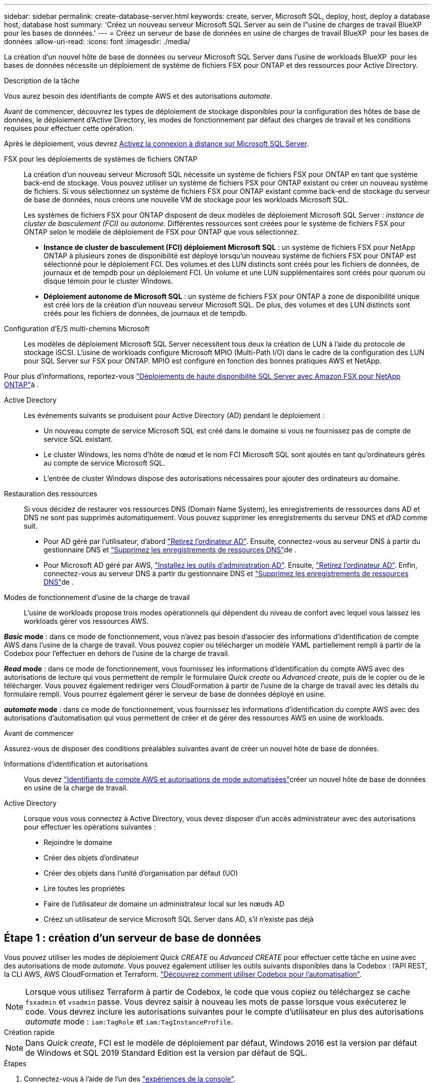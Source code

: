 ---
sidebar: sidebar 
permalink: create-database-server.html 
keywords: create, server, Microsoft SQL, deploy, host, deploy a database host, database host 
summary: 'Créez un nouveau serveur Microsoft SQL Server au sein de l"usine de charges de travail BlueXP  pour les bases de données.' 
---
= Créez un serveur de base de données en usine de charges de travail BlueXP  pour les bases de données
:allow-uri-read: 
:icons: font
:imagesdir: ./media/


[role="lead"]
La création d'un nouvel hôte de base de données ou serveur Microsoft SQL Server dans l'usine de workloads BlueXP  pour les bases de données nécessite un déploiement de système de fichiers FSX pour ONTAP et des ressources pour Active Directory.

.Description de la tâche
Vous aurez besoin des identifiants de compte AWS et des autorisations _automate_.

Avant de commencer, découvrez les types de déploiement de stockage disponibles pour la configuration des hôtes de base de données, le déploiement d'Active Directory, les modes de fonctionnement par défaut des charges de travail et les conditions requises pour effectuer cette opération.

Après le déploiement, vous devrez <<Étape 2 : activez la connexion à distance sur Microsoft SQL Server,Activez la connexion à distance sur Microsoft SQL Server>>.

FSX pour les déploiements de systèmes de fichiers ONTAP:: La création d'un nouveau serveur Microsoft SQL nécessite un système de fichiers FSX pour ONTAP en tant que système back-end de stockage. Vous pouvez utiliser un système de fichiers FSX pour ONTAP existant ou créer un nouveau système de fichiers. Si vous sélectionnez un système de fichiers FSX pour ONTAP existant comme back-end de stockage du serveur de base de données, nous créons une nouvelle VM de stockage pour les workloads Microsoft SQL.
+
--
Les systèmes de fichiers FSX pour ONTAP disposent de deux modèles de déploiement Microsoft SQL Server : _instance de cluster de basculement (FCI)_ ou _autonome_. Différentes ressources sont créées pour le système de fichiers FSX pour ONTAP selon le modèle de déploiement de FSX pour ONTAP que vous sélectionnez.

* *Instance de cluster de basculement (FCI) déploiement Microsoft SQL* : un système de fichiers FSX pour NetApp ONTAP à plusieurs zones de disponibilité est déployé lorsqu'un nouveau système de fichiers FSX pour ONTAP est sélectionné pour le déploiement FCI. Des volumes et des LUN distincts sont créés pour les fichiers de données, de journaux et de tempdb pour un déploiement FCI. Un volume et une LUN supplémentaires sont créés pour quorum ou disque témoin pour le cluster Windows.
* *Déploiement autonome de Microsoft SQL* : un système de fichiers FSX pour ONTAP à zone de disponibilité unique est créé lors de la création d'un nouveau serveur Microsoft SQL. De plus, des volumes et des LUN distincts sont créés pour les fichiers de données, de journaux et de tempdb.


--
Configuration d'E/S multi-chemins Microsoft:: Les modèles de déploiement Microsoft SQL Server nécessitent tous deux la création de LUN à l'aide du protocole de stockage iSCSI. L'usine de workloads configure Microsoft MPIO (Multi-Path I/O) dans le cadre de la configuration des LUN pour SQL Server sur FSX pour ONTAP. MPIO est configuré en fonction des bonnes pratiques AWS et NetApp.


Pour plus d'informations, reportez-vous link:https://aws.amazon.com/blogs/modernizing-with-aws/sql-server-high-availability-amazon-fsx-for-netapp-ontap/["Déploiements de haute disponibilité SQL Server avec Amazon FSX pour NetApp ONTAP"^]à .

Active Directory:: Les événements suivants se produisent pour Active Directory (AD) pendant le déploiement :
+
--
* Un nouveau compte de service Microsoft SQL est créé dans le domaine si vous ne fournissez pas de compte de service SQL existant.
* Le cluster Windows, les noms d'hôte de nœud et le nom FCI Microsoft SQL sont ajoutés en tant qu'ordinateurs gérés au compte de service Microsoft SQL.
* L'entrée de cluster Windows dispose des autorisations nécessaires pour ajouter des ordinateurs au domaine.


--
Restauration des ressources:: Si vous décidez de restaurer vos ressources DNS (Domain Name System), les enregistrements de ressources dans AD et DNS ne sont pas supprimés automatiquement. Vous pouvez supprimer les enregistrements du serveur DNS et d'AD comme suit.
+
--
* Pour AD géré par l'utilisateur, d'abord link:https://learn.microsoft.com/en-us/powershell/module/activedirectory/remove-adcomputer?view=windowsserver2022-ps["Retirez l'ordinateur AD"^]. Ensuite, connectez-vous au serveur DNS à partir du gestionnaire DNS et link:https://learn.microsoft.com/en-us/windows-server/networking/technologies/ipam/delete-dns-resource-records["Supprimez les enregistrements de ressources DNS"^]de .
* Pour Microsoft AD géré par AWS, link:https://docs.aws.amazon.com/directoryservice/latest/admin-guide/ms_ad_install_ad_tools.html["Installez les outils d'administration AD"^]. Ensuite, link:https://learn.microsoft.com/en-us/powershell/module/activedirectory/remove-adcomputer?view=windowsserver2022-ps["Retirez l'ordinateur AD"^]. Enfin, connectez-vous au serveur DNS à partir du gestionnaire DNS et link:https://learn.microsoft.com/en-us/windows-server/networking/technologies/ipam/delete-dns-resource-records["Supprimez les enregistrements de ressources DNS"^]de .


--
Modes de fonctionnement d'usine de la charge de travail:: L'usine de workloads propose trois modes opérationnels qui dépendent du niveau de confort avec lequel vous laissez les workloads gérer vos ressources AWS.


*_Basic_ mode* : dans ce mode de fonctionnement, vous n'avez pas besoin d'associer des informations d'identification de compte AWS dans l'usine de la charge de travail. Vous pouvez copier ou télécharger un modèle YAML partiellement rempli à partir de la Codebox pour l'effectuer en dehors de l'usine de la charge de travail.

*_Read_ mode* : dans ce mode de fonctionnement, vous fournissez les informations d'identification du compte AWS avec des autorisations de lecture qui vous permettent de remplir le formulaire _Quick create_ ou _Advanced create_, puis de le copier ou de le télécharger. Vous pouvez également rediriger vers CloudFormation à partir de l'usine de la charge de travail avec les détails du formulaire rempli. Vous pourrez également gérer le serveur de base de données déployé en usine.

*_automate_ mode* : dans ce mode de fonctionnement, vous fournissez les informations d'identification du compte AWS avec des autorisations d'automatisation qui vous permettent de créer et de gérer des ressources AWS en usine de workloads.

.Avant de commencer
Assurez-vous de disposer des conditions préalables suivantes avant de créer un nouvel hôte de base de données.

Informations d'identification et autorisations:: Vous devez link:https://docs.netapp.com/us-en/workload-setup-admin/add-credentials.html["Identifiants de compte AWS et autorisations de mode automatisées"^]créer un nouvel hôte de base de données en usine de la charge de travail.
Active Directory:: Lorsque vous vous connectez à Active Directory, vous devez disposer d'un accès administrateur avec des autorisations pour effectuer les opérations suivantes :
+
--
* Rejoindre le domaine
* Créer des objets d'ordinateur
* Créer des objets dans l'unité d'organisation par défaut (UO)
* Lire toutes les propriétés
* Faire de l'utilisateur de domaine un administrateur local sur les nœuds AD
* Créez un utilisateur de service Microsoft SQL Server dans AD, s'il n'existe pas déjà


--




== Étape 1 : création d'un serveur de base de données

Vous pouvez utiliser les modes de déploiement _Quick CREATE_ ou _Advanced CREATE_ pour effectuer cette tâche en usine avec des autorisations de mode _automate_. Vous pouvez également utiliser les outils suivants disponibles dans la Codebox : l'API REST, la CLI AWS, AWS CloudFormation et Terraform. link:https://docs.netapp.com/us-en/workload-setup-admin/use-codebox.html#how-to-use-codebox["Découvrez comment utiliser Codebox pour l'automatisation"^].


NOTE: Lorsque vous utilisez Terraform à partir de Codebox, le code que vous copiez ou téléchargez se cache `fsxadmin` et `vsadmin` passe. Vous devrez saisir à nouveau les mots de passe lorsque vous exécuterez le code. Vous devrez inclure les autorisations suivantes pour le compte d'utilisateur en plus des autorisations _automate_ mode : `iam:TagRole` et `iam:TagInstanceProfile`.

[role="tabbed-block"]
====
.Création rapide
--

NOTE: Dans _Quick create_, FCI est le modèle de déploiement par défaut, Windows 2016 est la version par défaut de Windows et SQL 2019 Standard Edition est la version par défaut de SQL.

.Étapes
. Connectez-vous à l'aide de l'un des link:https://docs.netapp.com/us-en/workload-setup-admin/console-experiences.html["expériences de la console"^].
. Dans la mosaïque Databases, sélectionnez *Deploy database host*, puis sélectionnez *Microsoft SQL Server* dans le menu déroulant.
. Sélectionnez *création rapide*.
. Sous *paramètres AWS*, fournissez les informations suivantes :
+
.. *Informations d'identification AWS* : sélectionnez les informations d'identification AWS avec des autorisations d'automatisation pour déployer le nouvel hôte de base de données.
+
Les identifiants AWS avec autorisations _automatiser_ permettent à la charge de travail de déployer et de gérer en usine le nouvel hôte de base de données à partir de votre compte AWS dans l'usine de la charge de travail.

+
Les identifiants AWS avec des autorisations _read_ permettent à l'usine de workloads de générer un modèle CloudFormation que vous pouvez utiliser dans la console AWS CloudFormation.

+
Si vous ne disposez pas d'informations d'identification AWS associées à l'usine de la charge de travail et que vous souhaitez créer le nouveau serveur en usine de la charge de travail, suivez *option 1* pour accéder à la page informations d'identification. Ajoutez manuellement les informations d'identification et les autorisations requises pour _automate_ mode pour les charges de travail de la base de données.

+
Si vous souhaitez remplir le formulaire Créer un nouveau serveur en usine de charges de travail afin de télécharger un modèle de fichier YAML complet pour le déploiement dans AWS CloudFormation, suivez *option 2* pour vous assurer que vous disposez des autorisations requises pour créer le nouveau serveur dans AWS CloudFormation. Ajoutez manuellement les informations d'identification et les autorisations requises pour _read_ mode pour les charges de travail de base de données.

+
Vous pouvez également télécharger un modèle de fichier YAML partiellement rempli à partir de la Codebox pour créer la pile en dehors de l'usine de la charge de travail sans informations d'identification ni autorisations. Sélectionnez *CloudFormation* dans la liste déroulante de la zone de code pour télécharger le fichier YAML.

.. *Région et VPC* : sélectionnez une région et un réseau VPC.
+
Assurez-vous que les groupes de sécurité d'un noeud final d'interface existant autorisent l'accès au protocole HTTPS (443) aux sous-réseaux sélectionnés.

+
Terminaux de l'interface de services AWS (SQS, FSX, EC2, CloudWatch, CloudFormation, SSM) et le noeud final de la passerelle S3 sont créés pendant le déploiement s'ils sont introuvables.

+
Les attributs DNS VPC `EnableDnsSupport` et `EnableDnsHostnames` sont modifiés pour activer la résolution de l'adresse du terminal s'ils ne sont pas déjà définis sur `true`.

.. *Zones de disponibilité* : sélectionnez les zones de disponibilité et les sous-réseaux en fonction du modèle de déploiement de l'instance de cluster de basculement (FCI).
+

NOTE: Les déploiements ici ne sont pris en charge que sur plusieurs zones de disponibilité (MAZ) FSX pour les configurations ONTAP.

+
... Dans le champ *Configuration du cluster - nœud 1*, sélectionnez la zone de disponibilité principale de la configuration MAZ FSX pour ONTAP dans le menu déroulant *zone de disponibilité* et un sous-réseau dans la zone de disponibilité principale dans le menu déroulant *sous-réseau*.
... Dans le champ *Configuration du cluster - nœud 2*, sélectionnez la zone de disponibilité secondaire pour la configuration MAZ FSX pour ONTAP dans le menu déroulant *zone de disponibilité* et un sous-réseau dans la zone de disponibilité secondaire dans le menu déroulant *sous-réseau*.




. Sous *Paramètres de l'application*, entrez un nom d'utilisateur et un mot de passe pour *informations d'identification de la base de données*.
. Sous *connectivité*, fournissez les informations suivantes :
+
.. *Paire de clés* : sélectionnez une paire de clés.
.. *Active Directory* :
+
... Dans le champ *Nom de domaine*, sélectionnez ou entrez un nom pour le domaine.
+
.... Pour les Active Directory gérés par AWS, les noms de domaine apparaissent dans le menu déroulant.
.... Pour un Active Directory géré par l'utilisateur, entrez un nom dans le champ *Rechercher et Ajouter*, puis cliquez sur *Ajouter*.


... Dans le champ *DNS address*, entrez l'adresse IP DNS du domaine. Vous pouvez ajouter jusqu'à 3 adresses IP.
+
Pour les répertoires actifs gérés par AWS, les adresses IP DNS apparaissent dans le menu déroulant.

... Dans le champ *Nom d'utilisateur*, entrez le nom d'utilisateur du domaine Active Directory.
... Dans le champ *Mot de passe*, entrez un mot de passe pour le domaine Active Directory.




. Sous *Paramètres d'infrastructure*, fournissez les informations suivantes :
+
.. *FSX pour système ONTAP* : créez un nouveau système de fichiers FSX pour ONTAP ou utilisez un système de fichiers FSX pour ONTAP existant.
+
... *Créer une nouvelle FSX pour ONTAP* : entrez le nom d'utilisateur et le mot de passe.
+
Un nouveau système de fichiers FSX pour ONTAP peut ajouter 30 minutes ou plus de temps d'installation.

... *Sélectionnez une FSX pour ONTAP* existante : sélectionnez le nom de FSX pour ONTAP dans le menu déroulant et entrez un nom d'utilisateur et un mot de passe pour le système de fichiers.
+
Pour les systèmes de fichiers FSX for ONTAP existants, vérifiez les points suivants :

+
**** Le groupe de routage rattaché à FSX pour ONTAP permet d'utiliser les routes vers les sous-réseaux pour le déploiement.
**** Le groupe de sécurité autorise le trafic à partir des sous-réseaux utilisés pour le déploiement, en particulier les ports TCP HTTPS (443) et iSCSI (3260).




.. *Taille du lecteur de données* : entrez la capacité du lecteur de données et sélectionnez l'unité de capacité.


. Résumé :
+
.. *Prévisualisation par défaut* : consultez les configurations par défaut définies par création rapide.
.. *Coût estimé* : fournit une estimation des frais que vous pourriez engager si vous avez déployé les ressources indiquées.


. Cliquez sur *Créer*.
+
Sinon, si vous souhaitez modifier l'un de ces paramètres par défaut maintenant, créez le serveur de base de données avec Advanced create.

+
Vous pouvez également sélectionner *Enregistrer la configuration* pour déployer l'hôte ultérieurement.



--
.Création avancée
--
.Étapes
. Connectez-vous à l'aide de l'un des link:https://docs.netapp.com/us-en/workload-setup-admin/console-experiences.html["expériences de la console"^].
. Dans la mosaïque Databases, sélectionnez *Deploy database host*, puis sélectionnez *Microsoft SQL Server* dans le menu déroulant.
. Sélectionnez *création avancée*.
. Pour *modèle de déploiement*, sélectionnez *instance de cluster de basculement* ou *instance unique*.
. Sous *paramètres AWS*, fournissez les informations suivantes :
+
.. *Informations d'identification AWS* : sélectionnez les informations d'identification AWS avec des autorisations d'automatisation pour déployer le nouvel hôte de base de données.
+
Les identifiants AWS avec autorisations _automatiser_ permettent à la charge de travail de déployer et de gérer en usine le nouvel hôte de base de données à partir de votre compte AWS dans l'usine de la charge de travail.

+
Les identifiants AWS avec des autorisations _read_ permettent à l'usine de workloads de générer un modèle CloudFormation que vous pouvez utiliser dans la console AWS CloudFormation.

+
Si vous ne disposez pas d'informations d'identification AWS associées à l'usine de la charge de travail et que vous souhaitez créer le nouveau serveur en usine de la charge de travail, suivez *option 1* pour accéder à la page informations d'identification. Ajoutez manuellement les informations d'identification et les autorisations requises pour _automate_ mode pour les charges de travail de la base de données.

+
Si vous souhaitez remplir le formulaire Créer un nouveau serveur en usine de charges de travail afin de télécharger un modèle de fichier YAML complet pour le déploiement dans AWS CloudFormation, suivez *option 2* pour vous assurer que vous disposez des autorisations requises pour créer le nouveau serveur dans AWS CloudFormation. Ajoutez manuellement les informations d'identification et les autorisations requises pour _read_ mode pour les charges de travail de base de données.

+
Vous pouvez également télécharger un modèle de fichier YAML partiellement rempli à partir de la Codebox pour créer la pile en dehors de l'usine de la charge de travail sans informations d'identification ni autorisations. Sélectionnez *CloudFormation* dans la liste déroulante de la zone de code pour télécharger le fichier YAML.

.. *Région et VPC* : sélectionnez une région et un réseau VPC.
+
Assurez-vous que les groupes de sécurité d'un noeud final d'interface existant autorisent l'accès au protocole HTTPS (443) aux sous-réseaux sélectionnés.

+
Terminaux de l'interface de services AWS (SQS, FSX, EC2, CloudWatch, formation du cloud, SSM) et le noeud final de la passerelle S3 sont créés lors du déploiement s'ils sont introuvables.

+
Les attributs DNS VPC `EnableDnsSupport` et `EnableDnsHostnames` sont modifiés pour activer la résolution de l'adresse du point de terminaison si ce n'est pas déjà fait sur `true`.

.. *Zones de disponibilité* : sélectionnez les zones de disponibilité et les sous-réseaux en fonction du modèle de déploiement que vous avez sélectionné.
+

NOTE: Les déploiements ici ne sont pris en charge que sur plusieurs zones de disponibilité (MAZ) FSX pour les configurations ONTAP.

+
Les sous-réseaux ne doivent pas partager la même table de routage pour la haute disponibilité.

+
Pour les déploiements à instance unique::
+
--
... Dans le champ *Configuration du cluster - nœud 1*, sélectionnez une zone de disponibilité dans le menu déroulant *zone de disponibilité* et un sous-réseau dans le menu déroulant *sous-réseau*.


--
Pour les déploiements FCI::
+
--
... Dans le champ *Configuration du cluster - nœud 1*, sélectionnez la zone de disponibilité principale de la configuration MAZ FSX pour ONTAP dans le menu déroulant *zone de disponibilité* et un sous-réseau dans la zone de disponibilité principale dans le menu déroulant *sous-réseau*.
... Dans le champ *Configuration du cluster - nœud 2*, sélectionnez la zone de disponibilité secondaire pour la configuration MAZ FSX pour ONTAP dans le menu déroulant *zone de disponibilité* et un sous-réseau dans la zone de disponibilité secondaire dans le menu déroulant *sous-réseau*.


--


.. *Groupe de sécurité* : sélectionnez un groupe de sécurité existant ou créez un nouveau groupe de sécurité.
+
Trois groupes de sécurité sont rattachés aux nœuds SQL (instances EC2) lors du déploiement du nouveau serveur.

+
... Un groupe de sécurité de la charge de travail est créé pour autoriser les ports et les protocoles requis pour les communications de cluster Microsoft SQL et Windows sur les nœuds.
... Dans le cas d'Active Directory géré par AWS, le groupe de sécurité rattaché au service d'annuaire est automatiquement ajouté aux nœuds Microsoft SQL pour permettre la communication avec Active Directory.
... Pour un système de fichiers FSX for ONTAP existant, le groupe de sécurité qui lui est associé est automatiquement ajouté aux nœuds SQL qui permettent la communication avec le système de fichiers. Lorsqu'un nouveau système FSX pour ONTAP est créé, un nouveau groupe de sécurité est créé pour le système de fichiers FSX pour ONTAP et le même groupe de sécurité est également rattaché aux nœuds SQL.
+
Pour un Active Directory géré par l'utilisateur, assurez-vous que le groupe de sécurité configuré sur l'instance AD autorise le trafic à partir des sous-réseaux utilisés pour le déploiement. Le groupe de sécurité doit permettre la communication avec les contrôleurs de domaine Active Directory à partir des sous-réseaux où les instances EC2 pour Microsoft SQL sont configurées.





. Sous *Paramètres de l'application*, fournissez les informations suivantes :
+
.. Sous *SQL Server install type*, sélectionnez *License Incomed ami* ou *Use custom ami*.
+
... Si vous sélectionnez *Licence avec ami*, fournissez les informations suivantes :
+
.... *Système d'exploitation* : sélectionnez *Windows Server 2016*, *Windows Server 2019* ou *Windows Server 2022*.
.... *Édition de la base de données* : sélectionnez *SQL Server Standard Edition* ou *SQL Server Enterprise Edition*.
.... *Version de la base de données* : sélectionnez *SQL Server 2016*, *SQL Server 2019* ou *SQL Server 2022*.
.... *Ami SQL Server* : sélectionnez une ami SQL Server dans le menu déroulant.


... Si vous sélectionnez *utiliser ami personnalisé*, sélectionnez un ami dans le menu déroulant.


.. *Classement SQL Server* : sélectionnez un jeu de classement pour le serveur.
+

NOTE: Si le jeu de classement sélectionné n'est pas compatible avec l'installation, nous vous recommandons de sélectionner le classement par défaut « SQL_Latin1_General_CP1_ci_AS ».

.. *Nom de la base de données* : entrez le nom du cluster de base de données.
.. *Informations d'identification de la base de données* : saisissez un nom d'utilisateur et un mot de passe pour un nouveau compte de service ou utilisez les informations d'identification de compte de service existantes dans Active Directory.


. Sous *connectivité*, fournissez les informations suivantes :
+
.. *Paire de clés* : sélectionnez une paire de clés pour vous connecter en toute sécurité à votre instance.
.. *Active Directory* : fournissez les détails Active Directory suivants :
+
... Dans le champ *Nom de domaine*, sélectionnez ou entrez un nom pour le domaine.
+
.... Pour les Active Directory gérés par AWS, les noms de domaine apparaissent dans le menu déroulant.
.... Pour un Active Directory géré par l'utilisateur, entrez un nom dans le champ *Rechercher et Ajouter*, puis cliquez sur *Ajouter*.


... Dans le champ *DNS address*, entrez l'adresse IP DNS du domaine. Vous pouvez ajouter jusqu'à 3 adresses IP.
+
Pour les répertoires actifs gérés par AWS, les adresses IP DNS apparaissent dans le menu déroulant.

... Dans le champ *Nom d'utilisateur*, entrez le nom d'utilisateur du domaine Active Directory.
... Dans le champ *Mot de passe*, entrez un mot de passe pour le domaine Active Directory.




. Sous *Paramètres d'infrastructure*, fournissez les informations suivantes :
+
.. *Type d'instance DB* : sélectionnez le type d'instance de base de données dans le menu déroulant.
.. *FSX pour système ONTAP* : créez un nouveau système de fichiers FSX pour ONTAP ou utilisez un système de fichiers FSX pour ONTAP existant.
+
... *Créer une nouvelle FSX pour ONTAP* : entrez le nom d'utilisateur et le mot de passe.
+
Un nouveau système de fichiers FSX pour ONTAP peut ajouter 30 minutes ou plus de temps d'installation.

... *Sélectionnez une FSX pour ONTAP* existante : sélectionnez le nom de FSX pour ONTAP dans le menu déroulant et entrez un nom d'utilisateur et un mot de passe pour le système de fichiers.
+
Pour les systèmes de fichiers FSX for ONTAP existants, vérifiez les points suivants :

+
**** Le groupe de routage rattaché à FSX pour ONTAP permet d'utiliser les routes vers les sous-réseaux pour le déploiement.
**** Le groupe de sécurité autorise le trafic à partir des sous-réseaux utilisés pour le déploiement, en particulier les ports TCP HTTPS (443) et iSCSI (3260).




.. *Règle Snapshot* : activée par défaut. Les snapshots sont pris tous les jours et disposent d'une période de conservation de 7 jours.
+
Les snapshots sont attribués aux volumes créés pour les charges de travail SQL.

.. *Taille du lecteur de données* : entrez la capacité du lecteur de données et sélectionnez l'unité de capacité.
.. *IOPS approvisionnées* : sélectionnez *automatique* ou *utilisateur-provisionné*. Si vous sélectionnez *utilisateur-provisionné*, entrez la valeur d'IOPS.
.. *Capacité de débit* : sélectionnez la capacité de débit dans le menu déroulant.
+
Dans certaines régions, vous pouvez sélectionner une capacité de débit de 4 Gbit/s. Pour provisionner une capacité de débit de 4 Gbit/s, votre système de fichiers FSX for ONTAP doit être configuré avec une capacité de stockage SSD d'au moins 5,120 Gio et 160,000 IOPS SSD.

.. *Cryptage* : sélectionnez une clé de votre compte ou une clé d'un autre compte. Vous devez entrer la clé de cryptage ARN d'un autre compte.
+
Les clés de chiffrement personnalisées FSX pour ONTAP ne sont pas répertoriées en fonction de l'applicabilité du service. Sélectionnez une clé de chiffrement FSX appropriée. Les clés de chiffrement non-FSX entraînent un échec de la création du serveur.

+
Les clés gérées par AWS sont filtrées en fonction de l'applicabilité du service.

.. *Tags*: Vous pouvez éventuellement ajouter jusqu'à 40 tags.
.. *Simple notification Service* : vous pouvez éventuellement activer le service SNS (simple notification Service) pour cette configuration en sélectionnant une rubrique SNS pour Microsoft SQL Server dans le menu déroulant.
+
... Activez le service de notification simple.
... Sélectionnez un ARN dans le menu déroulant.


.. *Surveillance de CloudWatch* : vous pouvez éventuellement activer la surveillance de CloudWatch.
+
Nous vous recommandons d'activer CloudWatch pour le débogage en cas de défaillance. Les événements qui apparaissent dans la console AWS CloudFormation sont de haut niveau et ne spécifient pas la cause première. Tous les journaux détaillés sont enregistrés dans le `C:\cfn\logs` dossier des instances EC2.

+
Dans CloudWatch, un groupe de journaux est créé avec le nom de la pile. Un flux de journaux pour chaque noeud de validation et noeud SQL apparaît sous le groupe de journaux. CloudWatch affiche la progression du script et fournit des informations pour vous aider à comprendre si et quand le déploiement échoue.

.. *Annulation de ressources* : cette fonction n'est pas prise en charge actuellement.


. Récapitulatif
+
.. *Coût estimé* : fournit une estimation des frais que vous pourriez engager si vous avez déployé les ressources indiquées.


. Cliquez sur *Créer* pour déployer le nouvel hôte de base de données.
+
Vous pouvez également enregistrer la configuration.



--
====


== Étape 2 : activez la connexion à distance sur Microsoft SQL Server

Une fois le serveur déployé, l'usine de la charge de travail n'active pas la connexion à distance sur Microsoft SQL Server. Pour activer la connexion à distance, procédez comme suit.

.Étapes
. Utilisez l'identité de l'ordinateur pour NTLM en vous référant à link:https://learn.microsoft.com/en-us/previous-versions/windows/it-pro/windows-10/security/threat-protection/security-policy-settings/network-security-allow-local-system-to-use-computer-identity-for-ntlm["Sécurité réseau : autoriser le système local à utiliser l'identité de l'ordinateur pour NTLM"^] dans la documentation Microsoft.
. Vérifiez la configuration du port dynamique en vous reportant à la section link:https://learn.microsoft.com/en-us/troubleshoot/sql/database-engine/connect/network-related-or-instance-specific-error-occurred-while-establishing-connection["Une erreur liée au réseau ou spécifique à une instance s'est produite lors de l'établissement d'une connexion à SQL Server"] de la documentation Microsoft.
. Autorisez l'adresse IP ou le sous-réseau du client requis dans le groupe de sécurité.


.Et la suite
Maintenant vous pouvez link:create-database.html["Créez une base de données en usine de workloads BlueXP  pour les bases de données"].
